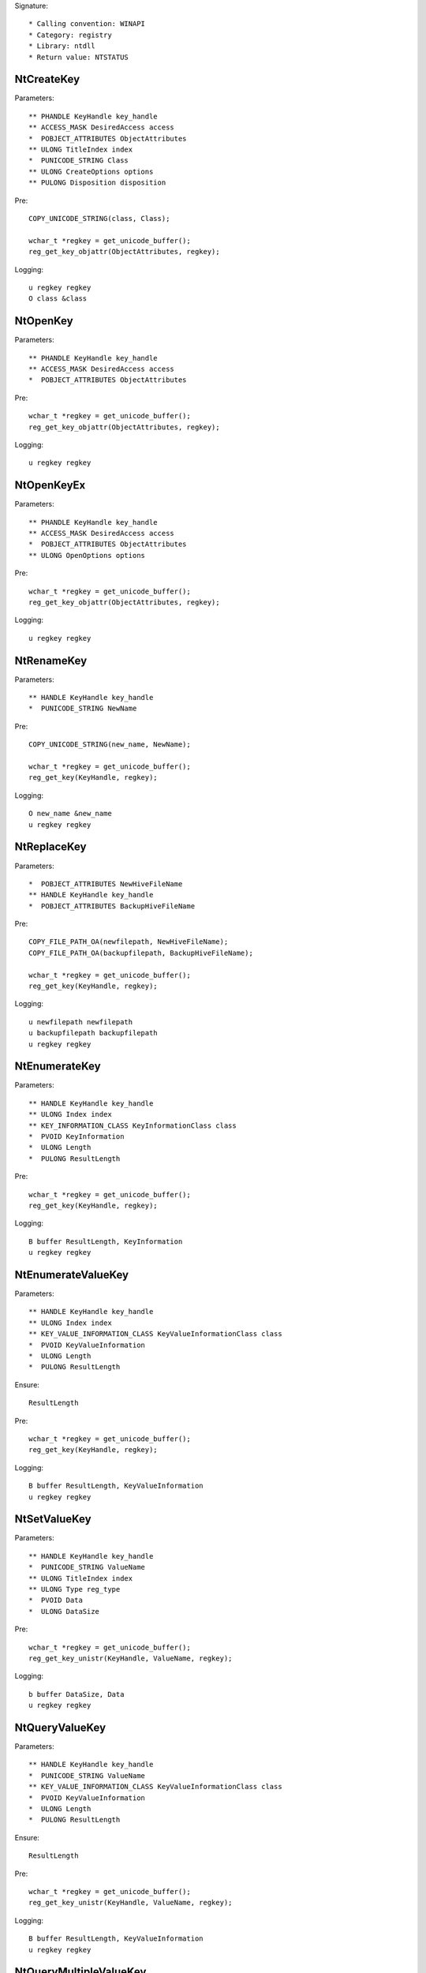 Signature::

    * Calling convention: WINAPI
    * Category: registry
    * Library: ntdll
    * Return value: NTSTATUS


NtCreateKey
===========

Parameters::

    ** PHANDLE KeyHandle key_handle
    ** ACCESS_MASK DesiredAccess access
    *  POBJECT_ATTRIBUTES ObjectAttributes
    ** ULONG TitleIndex index
    *  PUNICODE_STRING Class
    ** ULONG CreateOptions options
    ** PULONG Disposition disposition

Pre::

    COPY_UNICODE_STRING(class, Class);

    wchar_t *regkey = get_unicode_buffer();
    reg_get_key_objattr(ObjectAttributes, regkey);

Logging::

    u regkey regkey
    O class &class


NtOpenKey
=========

Parameters::

    ** PHANDLE KeyHandle key_handle
    ** ACCESS_MASK DesiredAccess access
    *  POBJECT_ATTRIBUTES ObjectAttributes

Pre::

    wchar_t *regkey = get_unicode_buffer();
    reg_get_key_objattr(ObjectAttributes, regkey);

Logging::

    u regkey regkey


NtOpenKeyEx
===========

Parameters::

    ** PHANDLE KeyHandle key_handle
    ** ACCESS_MASK DesiredAccess access
    *  POBJECT_ATTRIBUTES ObjectAttributes
    ** ULONG OpenOptions options

Pre::

    wchar_t *regkey = get_unicode_buffer();
    reg_get_key_objattr(ObjectAttributes, regkey);

Logging::

    u regkey regkey


NtRenameKey
===========

Parameters::

    ** HANDLE KeyHandle key_handle
    *  PUNICODE_STRING NewName

Pre::

    COPY_UNICODE_STRING(new_name, NewName);

    wchar_t *regkey = get_unicode_buffer();
    reg_get_key(KeyHandle, regkey);

Logging::

    O new_name &new_name
    u regkey regkey


NtReplaceKey
============

Parameters::

    *  POBJECT_ATTRIBUTES NewHiveFileName
    ** HANDLE KeyHandle key_handle
    *  POBJECT_ATTRIBUTES BackupHiveFileName

Pre::

    COPY_FILE_PATH_OA(newfilepath, NewHiveFileName);
    COPY_FILE_PATH_OA(backupfilepath, BackupHiveFileName);

    wchar_t *regkey = get_unicode_buffer();
    reg_get_key(KeyHandle, regkey);

Logging::

    u newfilepath newfilepath
    u backupfilepath backupfilepath
    u regkey regkey


NtEnumerateKey
==============

Parameters::

    ** HANDLE KeyHandle key_handle
    ** ULONG Index index
    ** KEY_INFORMATION_CLASS KeyInformationClass class
    *  PVOID KeyInformation
    *  ULONG Length
    *  PULONG ResultLength

Pre::

    wchar_t *regkey = get_unicode_buffer();
    reg_get_key(KeyHandle, regkey);

Logging::

    B buffer ResultLength, KeyInformation
    u regkey regkey


NtEnumerateValueKey
===================

Parameters::

    ** HANDLE KeyHandle key_handle
    ** ULONG Index index
    ** KEY_VALUE_INFORMATION_CLASS KeyValueInformationClass class
    *  PVOID KeyValueInformation
    *  ULONG Length
    *  PULONG ResultLength

Ensure::

    ResultLength

Pre::

    wchar_t *regkey = get_unicode_buffer();
    reg_get_key(KeyHandle, regkey);

Logging::

    B buffer ResultLength, KeyValueInformation
    u regkey regkey


NtSetValueKey
=============

Parameters::

    ** HANDLE KeyHandle key_handle
    *  PUNICODE_STRING ValueName
    ** ULONG TitleIndex index
    ** ULONG Type reg_type
    *  PVOID Data
    *  ULONG DataSize

Pre::

    wchar_t *regkey = get_unicode_buffer();
    reg_get_key_unistr(KeyHandle, ValueName, regkey);

Logging::

    b buffer DataSize, Data
    u regkey regkey


NtQueryValueKey
===============

Parameters::

    ** HANDLE KeyHandle key_handle
    *  PUNICODE_STRING ValueName
    ** KEY_VALUE_INFORMATION_CLASS KeyValueInformationClass class
    *  PVOID KeyValueInformation
    *  ULONG Length
    *  PULONG ResultLength

Ensure::

    ResultLength

Pre::

    wchar_t *regkey = get_unicode_buffer();
    reg_get_key_unistr(KeyHandle, ValueName, regkey);

Logging::

    B buffer ResultLength, KeyValueInformation
    u regkey regkey


NtQueryMultipleValueKey
=======================

Parameters::

    ** HANDLE KeyHandle
    *  PKEY_VALUE_ENTRY ValueEntries
    ** ULONG EntryCount
    *  PVOID ValueBuffer
    *  PULONG BufferLength
    *  PULONG RequiredBufferLength

Logging::

    B buffer RequiredBufferLength, ValueBuffer


NtDeleteKey
===========

Parameters::

    ** HANDLE KeyHandle key_handle

Pre::

    wchar_t *regkey = get_unicode_buffer();
    reg_get_key(KeyHandle, regkey);

Logging::

    u regkey regkey


NtDeleteValueKey
================

Parameters::

    ** HANDLE KeyHandle key_handle
    *  PUNICODE_STRING ValueName

Pre::

    wchar_t *regkey = get_unicode_buffer();
    reg_get_key_unistr(KeyHandle, ValueName, regkey);

Logging::

    u regkey regkey


NtLoadKey
=========

Parameters::

    *  POBJECT_ATTRIBUTES TargetKey
    *  POBJECT_ATTRIBUTES SourceFile

Pre::

    COPY_FILE_PATH_OA(source_file, SourceFile);

    wchar_t *regkey = get_unicode_buffer();
    reg_get_key_objattr(TargetKey, regkey);

Logging::

    u filepath source_file
    u regkey regkey


NtLoadKey2
==========

Parameters::

    *  POBJECT_ATTRIBUTES TargetKey
    *  POBJECT_ATTRIBUTES SourceFile
    ** ULONG Flags flags

Pre::

    COPY_FILE_PATH_OA(source_file, SourceFile);

    wchar_t *regkey = get_unicode_buffer();
    reg_get_key_objattr(TargetKey, regkey);

Logging::

    u filepath source_file
    u regkey regkey


NtLoadKeyEx
===========

Parameters::

    *  POBJECT_ATTRIBUTES TargetKey
    *  POBJECT_ATTRIBUTES SourceFile
    ** ULONG Flags flags
    ** HANDLE TrustClassKey trust_class_key

Pre::

    COPY_FILE_PATH_OA(source_file, SourceFile);

    wchar_t *regkey = get_unicode_buffer();
    reg_get_key_objattr(TargetKey, regkey);

Logging::

    u filepath source_file
    u regkey regkey


NtQueryKey
==========

Parameters::

    ** HANDLE KeyHandle key_handle
    ** KEY_INFORMATION_CLASS KeyInformationClass class
    *  PVOID KeyInformation
    *  ULONG Length
    *  PULONG ResultLength

Pre::

    wchar_t *regkey = get_unicode_buffer();
    reg_get_key(KeyHandle, regkey);

Logging::

    B buffer ResultLength, KeyInformation
    u regkey regkey


NtSaveKey
=========

Parameters::

    ** HANDLE KeyHandle key_handle
    ** HANDLE FileHandle file_handle

Pre::

    wchar_t *regkey = get_unicode_buffer();
    wchar_t *filepath = get_unicode_buffer();
    reg_get_key(KeyHandle, regkey);
    path_get_full_path_handle(FileHandle, filepath);

Logging::

    u regkey regkey
    u filepath filepath


NtSaveKeyEx
===========

Parameters::

    ** HANDLE KeyHandle key_handle
    ** HANDLE FileHandle file_handle
    ** ULONG Format format

Pre::

    wchar_t *regkey = get_unicode_buffer();
    wchar_t *filepath = get_unicode_buffer();
    reg_get_key(KeyHandle, regkey);
    path_get_full_path_handle(FileHandle, filepath);

Logging::

    u regkey regkey
    u filepath filepath
